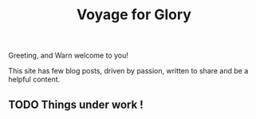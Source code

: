 #+title: Voyage for Glory

Greeting, and Warn welcome to you!

This site has few blog posts, driven by passion, written to share and be a helpful content.

** TODO Things under work !
